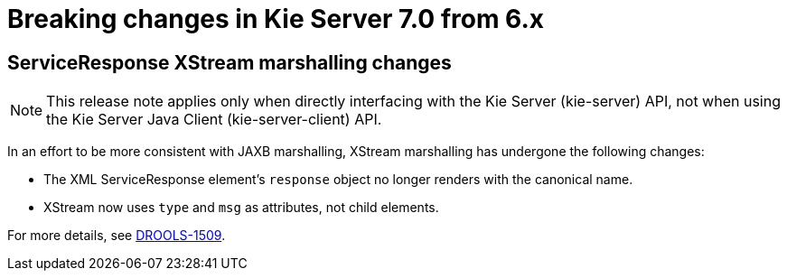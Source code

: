 [[_kieserver.releasenoteskie.7.0.0]]
= Breaking changes in Kie Server 7.0 from 6.x

== ServiceResponse XStream marshalling changes

NOTE: This release note applies only when directly interfacing with the Kie Server (kie-server) API, not when using the Kie Server Java Client (kie-server-client) API.

In an effort to be more consistent with JAXB marshalling, XStream marshalling has undergone the following changes:

- The XML ServiceResponse element's `response` object no longer renders with the canonical name.
- XStream now uses `type` and `msg` as attributes, not child elements.

For more details, see https://issues.jboss.org/browse/DROOLS-1509[DROOLS-1509].

